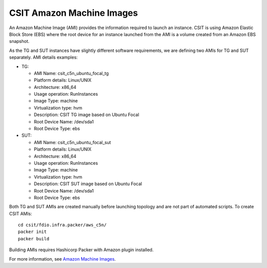 .. _csit_ami:

CSIT Amazon Machine Images
--------------------------

An Amazon Machine Image (AMI) provides the information required to
launch an instance. CSIT is using Amazon Elastic Block Store (EBS) where
the root device for an instance launched from the AMI is a volume
created from an Amazon EBS snapshot.

As the TG and SUT instances have slightly different software
requirements, we are defining two AMIs for TG and SUT separately. AMI
details examples:

- TG:

  - AMI Name: csit_c5n_ubuntu_focal_tg
  - Platform details: Linux/UNIX
  - Architecture: x86_64
  - Usage operation: RunInstances
  - Image Type: machine
  - Virtualization type: hvm
  - Description: CSIT TG image based on Ubuntu Focal
  - Root Device Name: /dev/sda1
  - Root Device Type: ebs

- SUT:

  - AMI Name: csit_c5n_ubuntu_focal_sut
  - Platform details: Linux/UNIX
  - Architecture: x86_64
  - Usage operation: RunInstances
  - Image Type: machine
  - Virtualization type: hvm
  - Description: CSIT SUT image based on Ubuntu Focal
  - Root Device Name: /dev/sda1
  - Root Device Type: ebs

Both TG and SUT AMIs are created manually before launching topology and are not
part of automated scripts. To create CSIT AMIs:

::

  cd csit/fdio.infra.packer/aws_c5n/
  packer init
  packer build

Building AMIs requires Hashicorp Packer with Amazon plugin installed.

For more information, see
`Amazon Machine Images <https://docs.aws.amazon.com/AWSEC2/latest/UserGuide/AMIs.html>`_.
